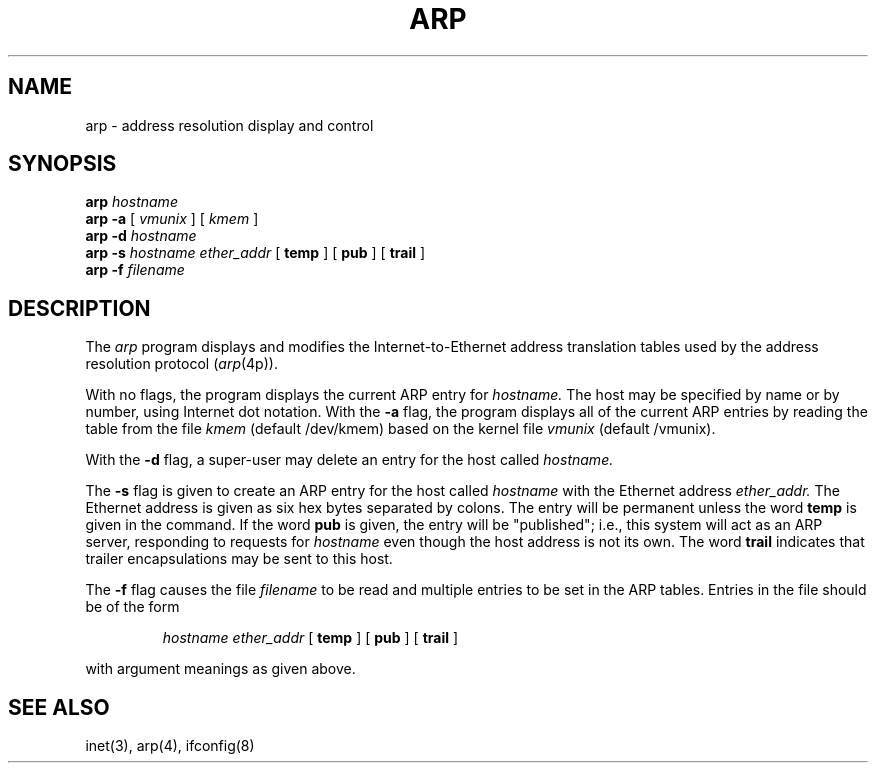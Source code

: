 .\" Copyright (c) 1985 The Regents of the University of California.
.\" All rights reserved.
.\"
.\" %sccs.include.redist.man%
.\"
.\"	@(#)arp.8	6.4 (Berkeley) 6/24/90
.\"
.TH ARP 8 ""
.UC 6
.SH NAME
arp \- address resolution display and control
.SH SYNOPSIS
.B arp
.I hostname
.br
.B arp -a
[
.I vmunix
] [
.I kmem
]
.br
.B arp -d
.I hostname
.br
.B arp -s
.I hostname ether_addr
[
.B temp
] [
.B pub
] [
.B trail
]
.br
.B arp -f
.I filename
.SH DESCRIPTION
The
.I arp
program displays and modifies the Internet-to-Ethernet address translation
tables used by the address resolution protocol
.RI ( arp (4p)).
.LP
With no flags, the program displays the current ARP entry for
.I hostname.
The host may be specified by name or by number,
using Internet dot notation.
With the
.B -a
flag, the program displays all of the current ARP entries by reading the table
from the file
.I kmem
(default /dev/kmem) based on the kernel file 
.I vmunix 
(default /vmunix).
.LP
With the
.B -d
flag, a super-user may delete an entry for the host called
.I hostname.
.LP
The
.B -s
flag is given to create an ARP entry for the host called
.I hostname
with the Ethernet address 
.I ether_addr.
The Ethernet address is given as six hex bytes separated by colons.
The entry will be permanent unless the word
.B temp
is given in the command. 
If the word
.B pub
is given, the entry will be "published"; i.e., this system will
act as an ARP server,
responding to requests for 
.I hostname
even though the host address is not its own.
The word
.B trail
indicates that trailer encapsulations may be sent to this host.
.LP
The 
.B -f
flag causes the file
.I filename
to be read and multiple entries to be set in the ARP tables.  Entries
in the file should be of the form
.IP
.I hostname ether_addr
[
.B temp
] [
.B pub
] [
.B trail
]
.LP
with argument meanings as given above.
.SH "SEE ALSO"
inet(3), arp(4), ifconfig(8)
